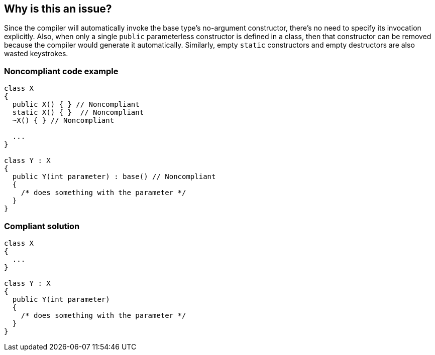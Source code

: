 == Why is this an issue?

Since the compiler will automatically invoke the base type's no-argument constructor, there's no need to specify its invocation explicitly. Also, when only a single ``++public++`` parameterless constructor is defined in a class, then that constructor can be removed because the compiler would generate it automatically. Similarly, empty ``++static++`` constructors and empty destructors are also wasted keystrokes.


=== Noncompliant code example

[source,csharp]
----
class X
{
  public X() { } // Noncompliant
  static X() { }  // Noncompliant
  ~X() { } // Noncompliant

  ...
}

class Y : X
{
  public Y(int parameter) : base() // Noncompliant
  {
    /* does something with the parameter */
  }
}
----


=== Compliant solution

[source,csharp]
----
class X
{
  ...
}

class Y : X
{
  public Y(int parameter)
  {
    /* does something with the parameter */
  }
}
----



ifdef::env-github,rspecator-view[]

'''
== Implementation Specification
(visible only on this page)

=== Message

* Remove this redundant "base()" call.
* Remove this redundant [constructor|destructor].


'''
== Comments And Links
(visible only on this page)

=== supercedes: S3575

=== on 20 Jul 2015, 11:35:50 Tamas Vajk wrote:
\[~ann.campbell.2] I adjusted the description a bit.

=== on 20 Jul 2015, 14:12:01 Ann Campbell wrote:
looks good [~tamas.vajk]

=== on 20 May 2021, 10:24:19 Costin Zaharia wrote:
We might need to reconsider the recommendation for static constructors since even if empty they do change the generated IL and the runtime behavior. See: https://csharpindepth.com/articles/BeforeFieldInit[C# and beforefieldinit]

endif::env-github,rspecator-view[]
